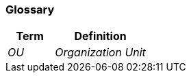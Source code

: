 ifndef::imagesdir[:imagesdir: ../images]

[[section-glossary]]
=== Glossary



[cols="e,2e" options="header"]
|===
|Term |Definition

|OU |Organization Unit

|===
